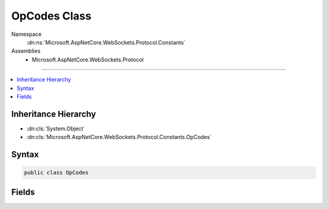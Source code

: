 

OpCodes Class
=============





Namespace
    :dn:ns:`Microsoft.AspNetCore.WebSockets.Protocol.Constants`
Assemblies
    * Microsoft.AspNetCore.WebSockets.Protocol

----

.. contents::
   :local:



Inheritance Hierarchy
---------------------


* :dn:cls:`System.Object`
* :dn:cls:`Microsoft.AspNetCore.WebSockets.Protocol.Constants.OpCodes`








Syntax
------

.. code-block:: csharp

    public class OpCodes








.. dn:class:: Microsoft.AspNetCore.WebSockets.Protocol.Constants.OpCodes
    :hidden:

.. dn:class:: Microsoft.AspNetCore.WebSockets.Protocol.Constants.OpCodes

Fields
------

.. dn:class:: Microsoft.AspNetCore.WebSockets.Protocol.Constants.OpCodes
    :noindex:
    :hidden:

    
    .. dn:field:: Microsoft.AspNetCore.WebSockets.Protocol.Constants.OpCodes.BinaryFrame
    
        
        :rtype: System.Int32
    
        
        .. code-block:: csharp
    
            public const int BinaryFrame = 2
    
    .. dn:field:: Microsoft.AspNetCore.WebSockets.Protocol.Constants.OpCodes.CloseFrame
    
        
        :rtype: System.Int32
    
        
        .. code-block:: csharp
    
            public const int CloseFrame = 8
    
    .. dn:field:: Microsoft.AspNetCore.WebSockets.Protocol.Constants.OpCodes.ContinuationFrame
    
        
        :rtype: System.Int32
    
        
        .. code-block:: csharp
    
            public const int ContinuationFrame = 0
    
    .. dn:field:: Microsoft.AspNetCore.WebSockets.Protocol.Constants.OpCodes.PingFrame
    
        
        :rtype: System.Int32
    
        
        .. code-block:: csharp
    
            public const int PingFrame = 9
    
    .. dn:field:: Microsoft.AspNetCore.WebSockets.Protocol.Constants.OpCodes.PongFrame
    
        
        :rtype: System.Int32
    
        
        .. code-block:: csharp
    
            public const int PongFrame = 10
    
    .. dn:field:: Microsoft.AspNetCore.WebSockets.Protocol.Constants.OpCodes.TextFrame
    
        
        :rtype: System.Int32
    
        
        .. code-block:: csharp
    
            public const int TextFrame = 1
    

